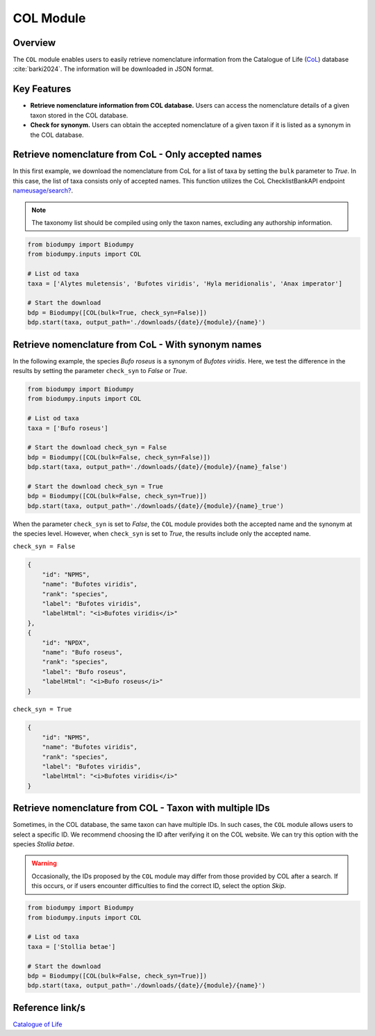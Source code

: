 COL Module
==========

.. _COL_module:


Overview
--------

The ``COL`` module enables users to easily retrieve nomenclature information from the Catalogue of Life (`CoL`_) database :cite:`barki2024`. The information will be downloaded in JSON format.

.. _CoL: https://www.catalogueoflife.org/


Key Features
------------

- **Retrieve nomenclature information from COL database.** Users can access the nomenclature details of a given taxon stored in the COL database.
- **Check for synonym.** Users can obtain the accepted nomenclature of a given taxon if it is listed as a synonym in the COL database.


Retrieve nomenclature from CoL - Only accepted names
----------------------------------------------------

In this first example, we download the nomenclature from CoL for a list of taxa by setting the ``bulk`` parameter to *True*. In this case, the list of taxa consists only of accepted names. This function utilizes the CoL ChecklistBankAPI endpoint `nameusage/search?`_.

.. _nameusage/search?: https://api.checklistbank.org/dataset/9923/nameusage/search?


.. note::

    The taxonomy list should be compiled using only the taxon names, excluding any authorship information.


.. code-block:: python

    from biodumpy import Biodumpy
    from biodumpy.inputs import COL

    # List od taxa
    taxa = ['Alytes muletensis', 'Bufotes viridis', 'Hyla meridionalis', 'Anax imperator']

    # Start the download
    bdp = Biodumpy([COL(bulk=True, check_syn=False)])
    bdp.start(taxa, output_path='./downloads/{date}/{module}/{name}')


Retrieve nomenclature from CoL - With synonym names
---------------------------------------------------

In the following example, the species *Bufo roseus* is a synonym of *Bufotes viridis*. Here, we test the difference in the results by setting the parameter ``check_syn`` to *False* or *True*.

.. code-block:: python

    from biodumpy import Biodumpy
    from biodumpy.inputs import COL

    # List od taxa
    taxa = ['Bufo roseus']

    # Start the download check_syn = False
    bdp = Biodumpy([COL(bulk=False, check_syn=False)])
    bdp.start(taxa, output_path='./downloads/{date}/{module}/{name}_false')

    # Start the download check_syn = True
    bdp = Biodumpy([COL(bulk=False, check_syn=True)])
    bdp.start(taxa, output_path='./downloads/{date}/{module}/{name}_true')


When the parameter ``check_syn`` is set to *False*, the ``COL`` module provides both the accepted name and the synonym at the
species level. However, when ``check_syn`` is set to *True*, the results include only the accepted name.

``check_syn = False``

.. code-block:: json

    {
        "id": "NPMS",
        "name": "Bufotes viridis",
        "rank": "species",
        "label": "Bufotes viridis",
        "labelHtml": "<i>Bufotes viridis</i>"
    },
    {
        "id": "NPDX",
        "name": "Bufo roseus",
        "rank": "species",
        "label": "Bufo roseus",
        "labelHtml": "<i>Bufo roseus</i>"
    }


``check_syn = True``

.. code-block:: json

    {
        "id": "NPMS",
        "name": "Bufotes viridis",
        "rank": "species",
        "label": "Bufotes viridis",
        "labelHtml": "<i>Bufotes viridis</i>"
    }


Retrieve nomenclature from COL - Taxon with multiple IDs
--------------------------------------------------------

Sometimes, in the COL database, the same taxon can have multiple IDs. In such cases, the ``COL`` module allows users
to select a specific ID. We recommend choosing the ID after verifying it on the COL website. We can try this option with
the species *Stollia betae*.

.. warning::

    Occasionally, the IDs proposed by the ``COL`` module may differ from those provided by COL after a search.
    If this occurs, or if users encounter difficulties to find the correct ID, select the option *Skip*.


.. code-block:: python

    from biodumpy import Biodumpy
    from biodumpy.inputs import COL

    # List od taxa
    taxa = ['Stollia betae']

    # Start the download
    bdp = Biodumpy([COL(bulk=False, check_syn=True)])
    bdp.start(taxa, output_path='./downloads/{date}/{module}/{name}')



Reference link/s
----------------

`Catalogue of Life`_

.. _Catalogue of Life: https://www.catalogueoflife.org/

